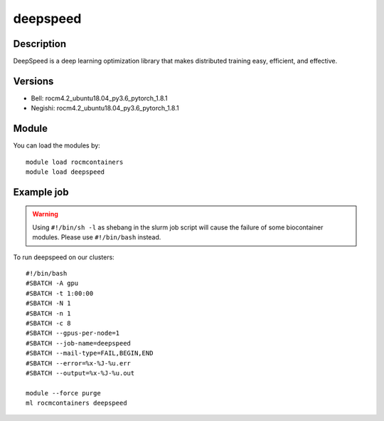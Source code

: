 .. _backbone-label:

deepspeed
==============================

Description
~~~~~~~~
DeepSpeed is a deep learning optimization library that makes distributed training easy, efficient, and effective.

Versions
~~~~~~~~
- Bell: rocm4.2_ubuntu18.04_py3.6_pytorch_1.8.1
- Negishi: rocm4.2_ubuntu18.04_py3.6_pytorch_1.8.1

Module
~~~~~~~~
You can load the modules by::

    module load rocmcontainers
    module load deepspeed

Example job
~~~~~
.. warning::
    Using ``#!/bin/sh -l`` as shebang in the slurm job script will cause the failure of some biocontainer modules. Please use ``#!/bin/bash`` instead.

To run deepspeed on our clusters::

    #!/bin/bash
    #SBATCH -A gpu
    #SBATCH -t 1:00:00
    #SBATCH -N 1
    #SBATCH -n 1
    #SBATCH -c 8
    #SBATCH --gpus-per-node=1
    #SBATCH --job-name=deepspeed
    #SBATCH --mail-type=FAIL,BEGIN,END
    #SBATCH --error=%x-%J-%u.err
    #SBATCH --output=%x-%J-%u.out

    module --force purge
    ml rocmcontainers deepspeed

